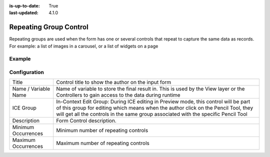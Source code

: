 :is-up-to-date: True
:last-updated: 4.1.0

.. _form-repeating-group:

=======================
Repeating Group Control
=======================
Repeating groups are used when the form has one or several controls that repeat to capture the same data as records. For example: a list of images in a carousel, or a list of widgets on a page

-------
Example
-------
.. figure:: /_static/images/form-controls/form-control-repeating-group-example.webp
    :width: 65%
    :alt: Form Control Repeating Group Example


-------------
Configuration
-------------
.. image:: /_static/images/form-controls/form-control-repeating-group.webp
    :width: 30%
    :alt: Form Control Repeating Group
    :align: left

.. list-table::

   * - Title
     - Control title to show the author on the input form
   * - Name / Variable Name
     - Name of variable to store the final result in. This is used by the View layer or the Controllers to gain access to the data during runtime
   * - ICE Group
     - In-Context Edit Group: During ICE editing in Preview mode, this control will be part of this group for editing which means when the author click on the Pencil Tool, they will get all the controls in the same group associated with the specific Pencil Tool
   * - Description
     - Form Control description.
   * - Minimum Occurrences
     - Minimum number of repeating controls
   * - Maximum Occurrences
     - Maximum number of repeating controls
